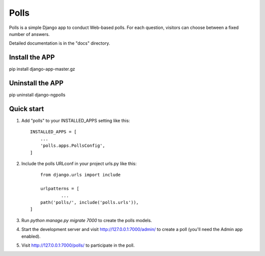 =====
Polls
=====

Polls is a simple Django app to conduct Web-based polls. For each
question, visitors can choose between a fixed number of answers.

Detailed documentation is in the "docs" directory.

Install the APP
------------------

pip install django-app-master.gz


Uninstall the APP
-------------------
pip uninstall django-ngpolls


Quick start
-----------

1. Add "polls" to your INSTALLED_APPS setting like this::

    INSTALLED_APPS = [
        ...
        'polls.apps.PollsConfig',
    ]

2. Include the polls URLconf in your project urls.py like this::
	
	from django.urls import include

	urlpatterns = [
		...
    	path('polls/', include('polls.urls')),
    ]

3. Run `python manage.py migrate 7000` to create the polls models.

4. Start the development server and visit http://127.0.0.1:7000/admin/
   to create a poll (you'll need the Admin app enabled).

5. Visit http://127.0.0.1:7000/polls/ to participate in the poll.
